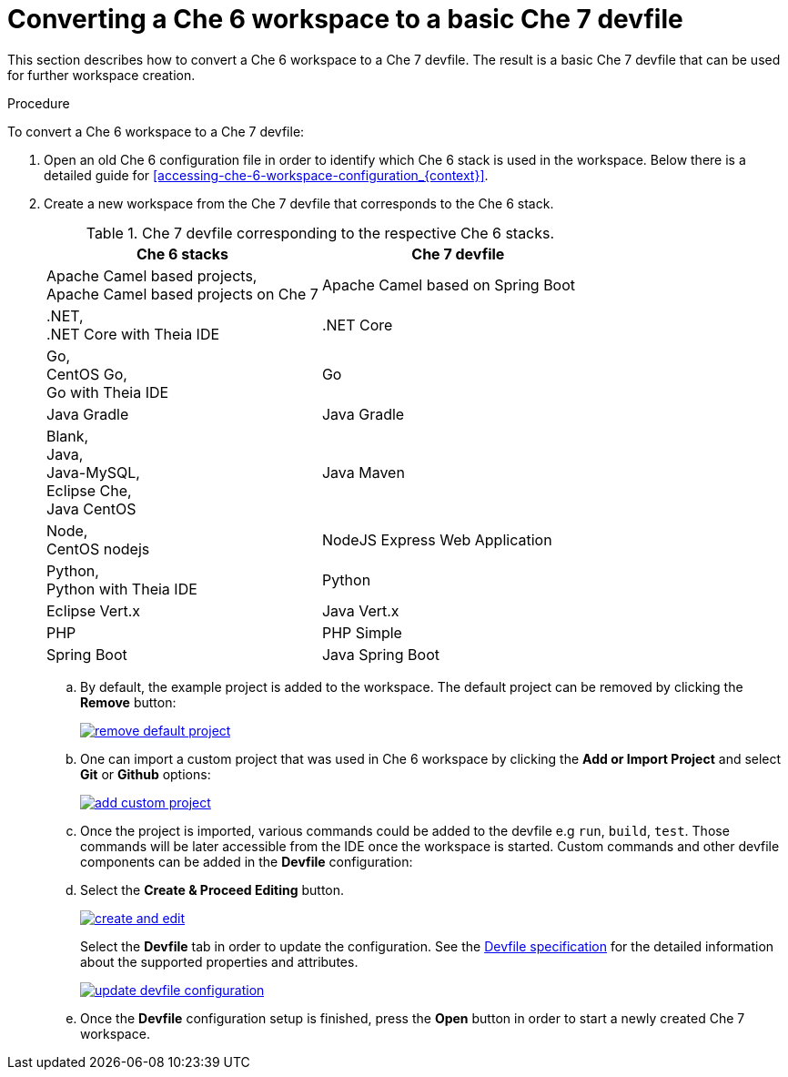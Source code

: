 // converting-a-che-6-workspace-to-a-che-7-devfile

[id="converting-a-che-6-workspace-to-a-basic-che-7-devfile_{context}"]
= Converting a Che 6 workspace to a basic Che 7 devfile

This section describes how to convert a Che 6 workspace to a Che 7 devfile. The result is a basic Che 7 devfile that can be used for further workspace creation.

.Procedure

To convert a Che 6 workspace to a Che 7 devfile:

. Open an old Che 6 configuration file in order to identify which Che 6 stack is used in the workspace. Below there is a detailed guide for  <<accessing-che-6-workspace-configuration_{context}>>.
. Create a new workspace from the Che 7 devfile that corresponds to the Che 6 stack.
+
.Che 7 devfile corresponding to the respective Che 6 stacks.
[options="header",cols="2"]
|===
| Che 6 stacks
| Che 7 devfile

| Apache Camel based projects, +
Apache Camel based projects on Che 7
| Apache Camel based on Spring Boot

| .NET, +
.NET Core with Theia IDE
| .NET Core

| Go, +
CentOS Go, +
Go with Theia IDE
| Go

| Java Gradle
| Java Gradle

| Blank, +
Java, +
Java-MySQL, +
Eclipse Che, +
Java CentOS
| Java Maven

| Node, +
CentOS nodejs
| NodeJS Express Web Application

| Python, +
Python with Theia IDE
| Python

| Eclipse Vert.x
| Java Vert.x

| PHP
| PHP Simple

| Spring Boot
| Java Spring Boot
|===

.. By default, the example project is added to the workspace. The default project can be removed by clicking the *Remove* button:
+
image::workspaces/remove-default-project.png[link="{imagesdir}/workspaces/remove-default-project.png"]

.. One can import a custom project that was used in Che 6 workspace by clicking the *Add or Import Project* and select *Git* or *Github* options:
+
image::workspaces/add-custom-project.png[link="{imagesdir}/workspaces/add-custom-project.png"]

.. Once the project is imported, various commands could be added to the devfile e.g `run`, `build`, `test`. Those commands will be later accessible from the IDE once the workspace is started. Custom commands and other devfile components can be added in the *Devfile* configuration:

.. Select the *Create & Proceed Editing* button. 
+
image::workspaces/create-and-edit.png[link="{imagesdir}/workspaces/create-and-edit.png"]
+
Select the *Devfile* tab in order to update the configuration. See the link:https://redhat-developer.github.io/devfile/devfile[Devfile specification] for the detailed information about the supported properties and attributes.
+
image::workspaces/update-devfile-configuration.png[link="{imagesdir}/workspaces/update-devfile-configuration.png"]
.. Once the *Devfile* configuration setup is finished, press the *Open* button in order to start a newly created Che 7 workspace.
